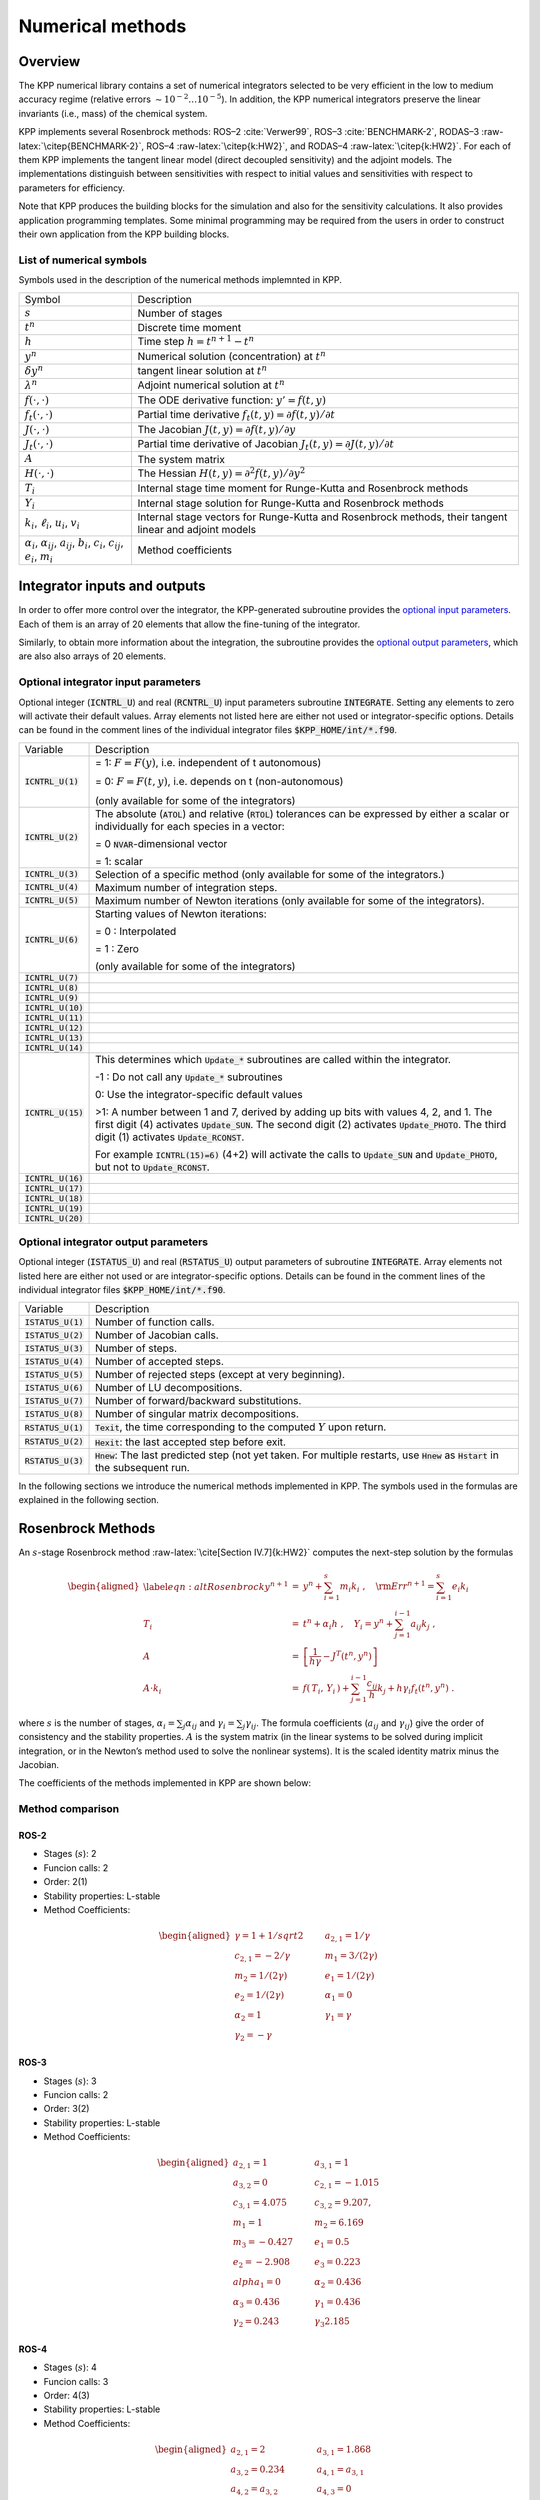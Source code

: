 #################
Numerical methods
#################

========
Overview
========

The KPP numerical library contains a set of numerical integrators
selected to be very efficient in the low to medium accuracy regime
(relative errors :math:`\sim 10^{-2} \dots 10^{-5}`). In addition, the
KPP numerical integrators preserve the linear invariants (i.e., mass) of
the chemical system.

KPP implements several Rosenbrock methods: ROS–2
:cite:`Verwer99`, ROS–3 :cite:`BENCHMARK-2`,
RODAS–3 :raw-latex:`\citep{BENCHMARK-2}`, ROS–4
:raw-latex:`\citep{k:HW2}`, and RODAS–4 :raw-latex:`\citep{k:HW2}`. For
each of them KPP implements the tangent linear model (direct decoupled
sensitivity) and the adjoint models. The implementations distinguish
between sensitivities with respect to initial values and sensitivities
with respect to parameters for efficiency.

Note that KPP produces the building blocks for the simulation and also
for the sensitivity calculations. It also provides application
programming templates. Some minimal programming may be required from the
users in order to construct their own application from the KPP building
blocks.


List of numerical symbols
--------------------------

Symbols used in the description of the numerical methods implemnted in KPP.

+----------------------------------+----------------------------------+
| Symbol                           | Description                      |
+----------------------------------+----------------------------------+
| :math:`s`                        | Number of stages                 |
+----------------------------------+----------------------------------+
| :math:`t^n`                      | Discrete time moment             |
+----------------------------------+----------------------------------+
| :math:`h`                        | Time step :math:`h=t^{n+1}-t^n`  |
+----------------------------------+----------------------------------+
| :math:`y^n`                      | Numerical solution               |
|                                  | (concentration) at :math:`t^n`   |
+----------------------------------+----------------------------------+
| :math:`\delta y^n`               | tangent linear solution at       |
|                                  | :math:`t^n`                      |
+----------------------------------+----------------------------------+
| :math:`\lambda^n`                | Adjoint numerical solution at    |
|                                  | :math:`t^n`                      |
+----------------------------------+----------------------------------+
| :math:`f(\cdot,\cdot)`           | The ODE derivative function:     |
|                                  | :math:`y'=f(t,y)`                |
+----------------------------------+----------------------------------+
| :math:`f_t(\cdot,\cdot)`         | Partial time derivative          |
|                                  | :math:`f_t(                      |
|                                  | t,y)=\partial f(t,y)/\partial t` |
+----------------------------------+----------------------------------+
| :math:`J(\cdot,\cdot)`           | The Jacobian                     |
|                                  | :math:`J(                        |
|                                  | t,y)=\partial f(t,y)/\partial y` |
+----------------------------------+----------------------------------+
| :math:`J_t(\cdot,\cdot)`         | Partial time derivative of       |
|                                  | Jacobian                         |
|                                  | :math:`J_t(                      |
|                                  | t,y)=\partial J(t,y)/\partial t` |
+----------------------------------+----------------------------------+
| :math:`A`                        | The system matrix                |
+----------------------------------+----------------------------------+
| :math:`H(\cdot,\cdot)`           | The Hessian                      |
|                                  | :math:`H(t,y)                    |
|                                  | =\partial^2 f(t,y)/\partial y^2` |
+----------------------------------+----------------------------------+
| :math:`T_i`                      | Internal stage time moment for   |
|                                  | Runge-Kutta and Rosenbrock       |
|                                  | methods                          |
+----------------------------------+----------------------------------+
| :math:`Y_i`                      | Internal stage solution for      |
|                                  | Runge-Kutta and Rosenbrock       |
|                                  | methods                          |
+----------------------------------+----------------------------------+
| :math:`k_i`, :math:`\ell_i`,     | Internal stage vectors for       |
| :math:`u_i`, :math:`v_i`         | Runge-Kutta and Rosenbrock       |
|                                  | methods, their tangent linear    |
|                                  | and adjoint models               |
+----------------------------------+----------------------------------+
| :math:`\alpha_i`,                | Method coefficients              |
| :math:`\alpha_{ij}`,             |                                  |
| :math:`a_{ij}`, :math:`b_i`,     |                                  |
| :math:`c_i`, :math:`c_{ij}`,     |                                  |
| :math:`e_i`, :math:`m_i`         |                                  |
+----------------------------------+----------------------------------+

=============================
Integrator inputs and outputs
=============================

In order to offer more control over the integrator, the KPP-generated
subroutine provides the `optional input parameters <optional
integrator input parameters_>`_. Each of them is an array of 20 elements 
that allow the fine-tuning of the integrator. 

Similarly, to obtain more information about the integration, the
subroutine provides the `optional output parameters
<optional integrator output parameters_>`_, which are also
also arrays of 20 elements.

Optional integrator input parameters
------------------------------------

Optional integer (:code:`ICNTRL_U`) and real
(:code:`RCNTRL_U`) input parameters subroutine :code:`INTEGRATE`.
Setting any elements to zero will activate their default values. Array
elements not listed here are either not used or integrator-specific options.
Details can be found in the comment lines of the individual integrator files 
:code:`$KPP_HOME/int/*.f90`. 

+----------------------+----------------------------------------------------+
| Variable             | Description                                        |
+----------------------+----------------------------------------------------+
| :code:`ICNTRL_U(1)`  | = 1: :math:`F = F(y)`, i.e. independent of         |
|                      | t autonomous)                                      |
|                      |                                                    |
|                      | = 0: :math:`F = F(t,y)`, i.e. depends on t         |
|                      | (non-autonomous)                                   |
|                      |                                                    |
|                      | (only available for some of the integrators)       |
+----------------------+----------------------------------------------------+
| :code:`ICNTRL_U(2)`  | The absolute (:code:`ATOL`) and relative           |
|                      | (:code:`RTOL`) tolerances can be expressed         |
|                      | by either a scalar or individually for each        |
|                      | species in a vector:                               |
|                      |                                                    |
|                      | = 0 :code:`NVAR`-dimensional vector                |
|                      |                                                    |
|                      | = 1: scalar                                        |
+----------------------+----------------------------------------------------+
| :code:`ICNTRL_U(3)`  | Selection of a specific method (only available for |
|                      | some of the integrators.)                          | 
+----------------------+----------------------------------------------------+
| :code:`ICNTRL_U(4)`  | Maximum number of integration steps.               |
+----------------------+----------------------------------------------------+
| :code:`ICNTRL_U(5)`  | Maximum number of Newton iterations (only          |
|                      | available for some of the integrators).            |
+----------------------+----------------------------------------------------+
| :code:`ICNTRL_U(6)`  | Starting values of Newton iterations:              |
|                      |                                                    |
|                      | = 0 : Interpolated                                 |
|                      |                                                    |
|                      | = 1 : Zero                                         |
|                      |                                                    |
|                      | (only available for some of the integrators)       |
+----------------------+----------------------------------------------------+
| :code:`ICNTRL_U(7)`  |                                                    |
+----------------------+----------------------------------------------------+
| :code:`ICNTRL_U(8)`  |                                                    |
+----------------------+----------------------------------------------------+
| :code:`ICNTRL_U(9)`  |                                                    |
+----------------------+----------------------------------------------------+
| :code:`ICNTRL_U(10)` |                                                    |
+----------------------+----------------------------------------------------+
| :code:`ICNTRL_U(11)` |                                                    |
+----------------------+----------------------------------------------------+
| :code:`ICNTRL_U(12)` |                                                    |
+----------------------+----------------------------------------------------+
| :code:`ICNTRL_U(13)` |                                                    |
+----------------------+----------------------------------------------------+
| :code:`ICNTRL_U(14)` |                                                    |
+----------------------+----------------------------------------------------+
| :code:`ICNTRL_U(15)` | This determines which :code:`Update_*` subroutines |
|                      | are called within the integrator.                  |
|                      |                                                    |
|                      | -1 : Do not call any :code:`Update_*` subroutines  |
|                      |                                                    |
|                      | 0: Use the integrator-specific default values      |
|                      |                                                    |
|                      | >1: A number between 1 and 7, derived by adding    |
|                      | up bits with values 4, 2, and 1.  The first digit  |
|                      | (4) activates :code:`Update_SUN`.  The second      |
|                      | digit (2) activates :code:`Update_PHOTO`. The      |
|                      | third digit (1) activates :code:`Update_RCONST`.   |
|                      |                                                    |
|                      |                                                    |
|                      | For example :code:`ICNTRL(15)=6)` (4+2) will       |
|                      | activate the calls to :code:`Update_SUN` and       |
|                      | :code:`Update_PHOTO`, but not to                   |
|                      | :code:`Update_RCONST`.                             |
+----------------------+----------------------------------------------------+
| :code:`ICNTRL_U(16)` |                                                    |
+----------------------+----------------------------------------------------+
| :code:`ICNTRL_U(17)` |                                                    |
+----------------------+----------------------------------------------------+
| :code:`ICNTRL_U(18)` |                                                    |
+----------------------+----------------------------------------------------+
| :code:`ICNTRL_U(19)` |                                                    |
+----------------------+----------------------------------------------------+
| :code:`ICNTRL_U(20)` |                                                    |
+----------------------+----------------------------------------------------+

Optional integrator output parameters
-------------------------------------

Optional integer (:code:`ISTATUS_U`) and real (:code:`RSTATUS_U`)
output parameters of subroutine :code:`INTEGRATE`.  Array elements not
listed here are either not used or are integrator-specific options.
Details can be found in the comment lines of the individual integrator files 
:code:`$KPP_HOME/int/*.f90`. 

+----------------------+----------------------------------------------------+
| Variable             | Description                                        |
+----------------------+----------------------------------------------------+
| :code:`ISTATUS_U(1)` | Number of function calls.                          |
+----------------------+----------------------------------------------------+
| :code:`ISTATUS_U(2)` | Number of Jacobian calls.                          |
+----------------------+----------------------------------------------------+
| :code:`ISTATUS_U(3)` | Number of steps.                                   |
+----------------------+----------------------------------------------------+
| :code:`ISTATUS_U(4)` | Number of accepted steps.                          |
+----------------------+----------------------------------------------------+
| :code:`ISTATUS_U(5)` | Number of rejected steps (except at very           |
|                      | beginning).                                        |
+----------------------+----------------------------------------------------+
| :code:`ISTATUS_U(6)` | Number of LU decompositions.                       |
+----------------------+----------------------------------------------------+
| :code:`ISTATUS_U(7)` | Number of forward/backward substitutions.          |
+----------------------+----------------------------------------------------+
| :code:`ISTATUS_U(8)` | Number of singular matrix decompositions.          |
+----------------------+----------------------------------------------------+
| :code:`RSTATUS_U(1)` | :code:`Texit`, the time corresponding to the       |
|                      | computed :math:`Y` upon return.                    |
+----------------------+----------------------------------------------------+
| :code:`RSTATUS_U(2)` | :code:`Hexit`: the last accepted step before exit. |
+----------------------+----------------------------------------------------+
| :code:`RSTATUS_U(3)` | :code:`Hnew`: The last predicted step (not yet     |
|                      | taken.  For multiple restarts, use :code:`Hnew` as |
|                      | :code:`Hstart` in the subsequent run.              |
+----------------------+----------------------------------------------------+

In the following sections we introduce the numerical methods implemented
in KPP. The symbols used in the formulas are explained in the
following section.

==================
Rosenbrock Methods
==================

An :math:`s`-stage Rosenbrock method :raw-latex:`\cite[Section
IV.7]{k:HW2}` computes the next-step solution by the formulas

.. math::

   \begin{aligned}
   \label{eqn:altRosenbrock}
   y^{n+1} &=& y^n + \sum_{i=1}^s m_i k_i~,
   \quad {\rm Err}^{n+1} = \sum_{i=1}^s e_i k_i\\
   \nonumber
   T_i &=& t^n + \alpha_i h~, \quad
   Y_i =y^n + \sum_{j=1}^{i-1} a_{ij} k_j~,\\
   \nonumber
   A &=& \left[ \frac{1}{h \gamma} - J^T(t^n,y^n) \right]\\
   \nonumber
   A \cdot k_i &=&  f\left( \, T_i,
   \, Y_i \,\right) + \sum_{j=1}^{i-1} \frac{c_{ij}}{h} k_j + h \gamma_i
   f_t\left(t^n,y^n\right)~.\end{aligned}

where :math:`s` is the number of stages, :math:`\alpha_i = \sum_j
\alpha_{ij}` and  :math:`\gamma_i = \sum_j \gamma_{ij}`. The formula
coefficients (:math:`a_{ij}` and :math:`\gamma_{ij}`) give the order
of consistency and the stability properties. :math:`A` is the system
matrix (in the linear systems to be solved during implicit
integration, or in the Newton’s method used to solve the nonlinear
systems). It is the scaled identity matrix minus the Jacobian.

The coefficients of the methods implemented in KPP are shown below:

Method comparison
-----------------

ROS-2
~~~~~
- Stages (:math:`s`): 2
- Funcion calls: 2
- Order: 2(1)
- Stability properties: L-stable
- Method Coefficients:
.. math::

   \begin{aligned}
   \gamma = 1 + 1/sqrt{2} & \qquad & a_{2,1} = 1/\gamma &\\
   c_{2,1} = -2/\gamma    & \qquad & m_1 = 3/(2\gamma)  &\\
   m_2 = 1/(2\gamma)      & \qquad & e_1 = 1/(2\gamma)  &\\
   e_2 = 1/(2\gamma)      & \qquad & \alpha_1 = 0       &\\
   \alpha_2 = 1           & \qquad & \gamma_1 = \gamma  &\\
   \gamma_2 = -\gamma
   \end{aligned}

ROS-3
~~~~~
- Stages (:math:`s`): 3
- Funcion calls: 2
- Order: 3(2)
- Stability properties: L-stable
- Method Coefficients:
.. math::

   \begin{aligned}
   a_{2,1} = 1       & \qquad & a_{3,1} = 1       &\\
   a_{3,2} = 0       & \qquad & c_{2,1} = -1.015  &\\
   c_{3,1} = 4.075   & \qquad & c_{3,2} = 9.207,  &\\
   m_1 = 1           & \qquad & m_2 = 6.169       &\\
   m_3 = -0.427      & \qquad & e_1 = 0.5         &\\
   e_2 = -2.908      & \qquad & e_3 = 0.223       &\\
   alpha_1 = 0       & \qquad & \alpha_2 = 0.436  &\\
   \alpha_3 = 0.436  & \qquad & \gamma_1 = 0.436  &\\
   \gamma_2 = 0.243  & \qquad & \gamma_3  2.185
   \end{aligned}

ROS-4
~~~~~
- Stages (:math:`s`): 4
- Funcion calls: 3
- Order: 4(3)
- Stability properties: L-stable
- Method Coefficients:
.. math::
 
   \begin{aligned}
   a_{2,1} = 2        & \qquad & a_{3,1} = 1.868     &\\
   a_{3,2} = 0.234    & \qquad & a_{4,1} = a_{3,1}   &\\
   a_{4,2} = a_{3,2}  & \qquad & a_{4,3} = 0         &\\
   c_{2,1} = -7.137   & \qquad & c_{3,1} = 2.581     &\\
   c_{3,2} = 0.652    & \qquad & c_{4,1} = -2.137    &\\
   c_{4,2} = -0.321   & \qquad & c_{4,3} = -0.695    &\\
   m_1 = 2.256        & \qquad & m_2 = 0.287         &\\
   m_3 = 0.435        & \qquad & m_4 = 1.094         &\\
   e_1 = -0.282       & \qquad & e_2 = -0.073        &\\
   e_3 = -0.108       & \qquad & e_4 = -1.093        &\\
   \alpha_1 = 0       & \qquad & \alpha_2 = 1.146    &\\
   \alpha_3 = 0.655   & \qquad & \alpha_4 = \alpha_3 &\\
   \gamma_1 = 0.573   & \qquad & \gamma_2 = -1.769   &\\ 
   \gamma_3 = 0.759   & \qquad & \gamma_4 = -0.104
   \end{aligned}

RODAS-3
~~~~~~~
- Stages (:math:`s`): 4
- Funcion calls: 3
- Order: 3(2)
- Stability properties: Stiffly-accurate
- Method Coefficients:
.. math::


RODAS-4
~~~~~~~
- Stages (:math:`s`): 6
- Funcion calls: 5
- Order: 4(3)
- Stability properties: Stiffly-accurate
- Method Coefficients:
.. math::

Tangent Linear Model
--------------------

The method (`[eqn:altRosenbrock] <#eqn:altRosenbrock>`__) is combined
with the sensitivity equations. One step of the method reads

.. math::

   \begin{aligned}
   \label{eqn:altRosenbrock-sen}
   %y^{n+1} &=& y^n + \sum_{i=1}^s m_i k_i, \qquad
   \delta y^{n+1} &=& \delta y^n + \sum_{i=1}^s m_i \ell_i\\
   \nonumber
   T_i &=& t^n + \alpha_i h~, %\quad Y_i =y^n + \sum_{j=1}^{i-1} a_{ij} k_j~,
   \quad \delta Y_i = \delta y^n + \sum_{j=1}^{i-1} a_{ij} \ell_j\\
   %A &=& \left[ \frac{1}{h \gamma} - J^T(t^n,y^n) \right]\\
   %\nonumber
   %A \cdot k_i &=&
   %           f\left( \, T_i,\, Y_i \,\right)
   %           + \sum_{j=1}^{i-1} \frac{c_{ij}}{h} k_j
   %          + h \gamma_i f_t\left(t^n,y^n\right)~,\\
   \nonumber
   A \cdot \ell_i &=&
           J\left( \, T_i,\, Y_i \,\right)
                 \cdot \delta Y_i
                 + \sum_{j=1}^{i-1} \frac{c_{ij}}{h} \ell_j\\
   \nonumber
   && +
   \left( H( t^n, y^n )\times  k_i \right) \cdot \delta y^n
      + h \gamma_i J_t\left(t^n,y^n\right) \cdot \delta y^n\end{aligned}

The method requires a single `n \times n` LU decomposition per
step to obtain both the concentrations and the sensitivities.

KPP contains tangent linear models (for direct decoupled sensitivity
analysis) for each of the Rosenbrock methods (ROS–2, ROS–3, ROS–4,
RODAS–3, and RODAS–4). The implementations distinguish between
sensitivities with respect to initial values and sensitivities with
respect to parameters for efficiency.

The Discrete Adjoint
--------------------

To obtain the adjoint we first differentiate the method with respect to
:math:`y_n`. Here :math:`J` denotes the Jacobian and :math:`H` the
Hessian of the derivative function :math:`f`. The discrete adjoint of
the (non-autonomous) Rosenbrock method is

.. math::

   \begin{aligned}
   \label{Ros_disc_adj}
   %A &=& \left[ \frac{1}{h \gamma} - J^T(t^n,y^n) \right]\\
   %\nonumber
   A \cdot u_i
   &=& m_i \lambda^{n+1} + \sum_{j=i+1}^s \left( a_{ji} v_j + \frac{c_{ji}}{h}
   u_j \right)~,\\
   \nonumber
   v_i &=& J^T(T_i,Y_i)\cdot u_i~, \quad i = s,s-1,\cdots,1~,\\
   \nonumber
   \lambda^n &=& \lambda^{n+1} + \sum_{i=1}^s \left( H(t^n,y^n) \times
   k_i\right)^T
   \cdot u_i\\
   \nonumber
   && + h J^T_t(t^n,y^n) \cdot \sum_{i=1}^s \gamma_i u_i+  \sum_{i=1}^s v_i\end{aligned}

KPP contains adjoint models (for direct decoupled sensitivity analysis)
for each of the Rosenbrock methods (ROS–2, ROS–3, ROS–4, RODAS–3, and
RODAS–4).

===================
Runge-Kutta methods
===================

A general :math:`s`-stage Runge-Kutta method is defined as
:raw-latex:`\cite[Section II.1]{k:HW1}`

.. math::

   \begin{aligned}
   \label{eqn:RungeKutta}
   y^{n+1} &=& y^n + h \sum_{i=1}^s b_i k_i~,\\
   \nonumber
   T_i &=& t^n + c_i h~, \quad
   Y_i = y^n + h \sum_{j=1}^{s} a_{ij} k_j~,\\
   \nonumber
   k_i &=& f\left( \, T_i, \, Y_i \,\right)~,\end{aligned}

where the coefficients :math:`a_{ij}`, :math:`b_i` and :math:`c_i` are
prescribed for the desired accuracy and stability properties. The stage
derivative values :math:`k_i` are defined implicitly, and require
solving a (set of) nonlinear system(s). Newton-type methods solve
coupled linear systems of dimension (at most) :math:`n \times s`.


Comparison of methods
---------------------

The Runge-Kutta methods implemented in KPP are summarized below:

+-------------+---------------------------+-----------------------------+
|             | File(s)                   | Description                 |
+-------------+---------------------------+-----------------------------+
| Runge-Kutta | :file:`runge_kutta.f90`   | Fully implicit 3-stage      |
|             |                           | Runge-Kutta methods.        |
|             |                           | Several variants are        |
|             |                           | available:                  |
|             |                           |                             |
|             |                           | - RADAU-2A: order 5         |
|             |                           | - RADAU-1A: order 5         |
|             |                           | - Lobatto-3C: order 4       |
|             |                           | - Gauss: order 6            |
+-------------+---------------------------+-----------------------------+
|

|-------------+------------------------------+--------------------------+
| RADAU5      | :file:`atm_radau5.f`,        | This Runge-Kutta method  |
|             | :file:`kpp_radau5.f90`       | of order 5 based on      |
|             |                              | RADAU-IIA quadrature     |
|             |                              | :raw-latex:`\citep` is   |
|             |                              | stiffly accurate. The    |
|             |                              | KPP implementation       |
|             |                            | follows the original     |
|             |                          | implementation of        |
|             |                          | :raw-latex:`\citet`.     |
|             |                          | While RADAU5 is          |
|             |                          | relatively expensive     |
|             |                          | (when compared to the    |
|             |                          | Rosenbrock methods), it  |
|             |                          | is more robust and is    |
|             |                          | useful to obtain         |
|             |                          | accurate reference       |
|             |                          | solutions.               |
+-------------+--------------------------+--------------------------+
| SDIRK       | :file:`sdirk.f`,             | SDIRK is an L-stable,    |
|             | :file:`sdirk.f90`            | si                       |
|             |                          | ngly-diagonally-implicit |
|             |                          | Runge-Kutta method. The  |
|             |                          | implementation is based  |
|             |                          | on :raw-latex:`\citet`.  |
|             |                          | Several variants are     |
|             |                          | available:               |
+-------------+--------------------------+--------------------------+
|             |                          | Sdirk 2a, 2b: 2 stages,  |
|             |                          | order 2                  |
+-------------+--------------------------+--------------------------+
|             |                          | Sdirk 3a: 3 stages,      |
|             |                          | order 2, and             |
+-------------+--------------------------+--------------------------+
|             |                          | Sdirk 4a, 4b: 5 stages,  |
|             |                          | order 4                  |
+-------------+--------------------------+--------------------------+
| SDIRK4      | ``kpp_sdirk4.f``,        | SDIRK4 is an L-stable,   |
|             | ``kpp_sdirk4.f90``       | si                       |
|             |                          | ngly-diagonally-implicit |
|             |                          | Runge-Kutta method of    |
|             |                          | order 4. The             |
|             |                          | implementation is based  |
|             |                          | on :raw-latex:`\citet`.  |
+-------------+--------------------------+--------------------------+
| SEULEX      | :file:`kpp_seulex.f`,  | SEULEX is a variable     |
|             | :file:`kpp_seulex.f90` | order stiff              |
|             |                          | extrapolation code able  |
|             |                          | to produce highly        |
|             |                          | accurate solutions. The  |
|             |                          | KPP implementation is    |
|             |                          | based on the             |
|             |                          | implementation of        |
|             |                          | :raw-latex:`\citet`.     |
+-------------+--------------------------+--------------------------+
|             |                          |                          |
+-------------+--------------------------+--------------------------+

Tangent Linear Model
--------------------

The tangent linear method associated with the Runge-Kutta method is

.. math::

   \begin{aligned}
   \label{eqn:RK-TLM}
   %y^{n+1} &=& y^n + h \sum_{i=1}^s b_i k_i~,\\
   \delta y^{n+1} &=& \delta y^n + h \sum_{i=1}^s b_i \ell_i~,\\
   \nonumber
   %Y_i &=& y^n + h \sum_{j=1}^{s} a_{ij} k_j~,\\
   \delta Y_i& =& \delta y^n + h \sum_{j=1}^{s} a_{ij} \ell_j~,\\
   \nonumber
   %k_i &=& f\left( \, T_i, \, Y_i \,\right)~,\\
   \ell_i &=& J\left(T_i, \, Y_i \right) \cdot \delta Y_i ~.\end{aligned}

The system (`[eqn:RK-TLM] <#eqn:RK-TLM>`__) is linear and does not
require an iterative procedure. However, even for a SDIRK method
(:math:`a_{ij}=0` for :math:`i>j` and :math:`a_{ii}=\gamma`) each stage
requires the LU factorization of a different matrix.

Discrete Adjoint Model
----------------------

The first order Runge-Kutta adjoint is

.. math::

   \begin{aligned}
   \label{RK-adj}
   u_i &=& h \, J^T(T_i,Y_i)\cdot
   \left( b_i \lambda^{n+1} + \sum_{j=1}^s a_{ji} u_j \right)\\ %\quad i = 1 \cdots s\\
   \nonumber
   \lambda^{n} &=& \lambda^{n+1} +\sum_{j=1}^s u_j~.\end{aligned}

For :math:`b_i \ne 0` the Runge-Kutta adjoint can be rewritten as
another Runge-Kutta method:

.. math::

   \begin{aligned}
   \label{RK-adj-2}
   u_i &=& h \, J^T(T_i,Y_i)\cdot
   \left( \lambda^{n+1} + \sum_{j=1}^s \frac{b_j \,
   a_{ji}}{b_i} u_j \right)\\ %~, \quad i = 1 \cdots s\\
   \nonumber
   \lambda^{n} &=& \lambda^{n+1} +\sum_{j=1}^s b_j \, u_j~.\end{aligned}

=================================
Backward Differentiation Formulas
=================================

Backward differentiation formulas (BDF) are linear multistep methods
with excellent stability properties for the integration of chemical
systems :raw-latex:`\citep[Section V.1]{k:HW2}`. The :math:`k`-step BDF
method reads

.. math::

   \sum_{i=0}^k \alpha_i y^{n-i} = h_n \beta\; f\left(t^{n},y^{n}\right)
   \label{BDF}

where the coefficients :math:`\alpha_i` and :math:`\beta` are chosen
such that the method has order of consistency :math:`k`.

The KPP library contains two off-the-shelf, highly popular
implementations of BDF methods, described in
Table `[tab:BDF] <#tab:BDF>`__.

.. container:: table*

   .. container:: center

      +--------+-------------------+---------------------------------------+
      |        | File(s)           | Description                           |
      +--------+-------------------+---------------------------------------+
      | LSODE  | ``kpp_lsode.f90`` | LSODE, the Livermore ODE solver       |
      |        |                   | :raw-latex:`\citep`, implements       |
      |        |                   | backward differentiation formula      |
      |        |                   | (BDF) methods for stiff problems.     |
      |        |                   | LSODE has been translated to          |
      |        |                   | Fortran90 for the incorporation into  |
      |        |                   | the KPP library.                      |
      +--------+-------------------+---------------------------------------+
      | LSODES | ``atm_lsodes.f``  | LSODES :raw-latex:`\citep`, the       |
      |        |                   | sparse version of the Livermore ODE   |
      |        |                   | solver LSODE, is modified to          |
      |        |                   | interface directly with the KPP       |
      |        |                   | generated code                        |
      +--------+-------------------+---------------------------------------+
      | VODE   | ``kpp_dvode.f``   | VODE :raw-latex:`\citep` uses another |
      |        |                   | formulation of backward               |
      |        |                   | differentiation formulas. The version |
      |        |                   | of VODE present in the KPP library    |
      |        |                   | uses directly the KPP sparse linear   |
      |        |                   | algebra routines.                     |
      +--------+-------------------+---------------------------------------+
      | ODESSA | ``atm_odessa.f``  | The BDF-based direct-decoupled        |
      |        |                   | sensitivity integrator Odessa         |
      |        |                   | :raw-latex:`\citep` has been modified |
      |        |                   | to use the KPP sparse linear algebra  |
      |        |                   | routines.                             |
      +--------+-------------------+---------------------------------------+
      |        |                   |                                       |
      +--------+-------------------+---------------------------------------+
